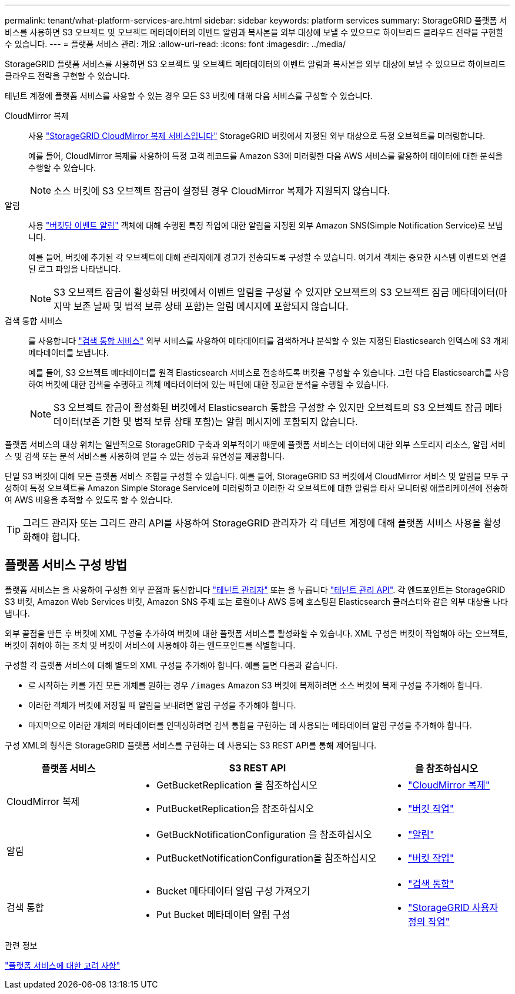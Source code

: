 ---
permalink: tenant/what-platform-services-are.html 
sidebar: sidebar 
keywords: platform services 
summary: StorageGRID 플랫폼 서비스를 사용하면 S3 오브젝트 및 오브젝트 메타데이터의 이벤트 알림과 복사본을 외부 대상에 보낼 수 있으므로 하이브리드 클라우드 전략을 구현할 수 있습니다. 
---
= 플랫폼 서비스 관리: 개요
:allow-uri-read: 
:icons: font
:imagesdir: ../media/


[role="lead"]
StorageGRID 플랫폼 서비스를 사용하면 S3 오브젝트 및 오브젝트 메타데이터의 이벤트 알림과 복사본을 외부 대상에 보낼 수 있으므로 하이브리드 클라우드 전략을 구현할 수 있습니다.

테넌트 계정에 플랫폼 서비스를 사용할 수 있는 경우 모든 S3 버킷에 대해 다음 서비스를 구성할 수 있습니다.

CloudMirror 복제:: 사용 link:understanding-cloudmirror-replication-service.html["StorageGRID CloudMirror 복제 서비스입니다"] StorageGRID 버킷에서 지정된 외부 대상으로 특정 오브젝트를 미러링합니다.
+
--
예를 들어, CloudMirror 복제를 사용하여 특정 고객 레코드를 Amazon S3에 미러링한 다음 AWS 서비스를 활용하여 데이터에 대한 분석을 수행할 수 있습니다.


NOTE: 소스 버킷에 S3 오브젝트 잠금이 설정된 경우 CloudMirror 복제가 지원되지 않습니다.

--
알림:: 사용 link:understanding-notifications-for-buckets.html["버킷당 이벤트 알림"] 객체에 대해 수행된 특정 작업에 대한 알림을 지정된 외부 Amazon SNS(Simple Notification Service)로 보냅니다.
+
--
예를 들어, 버킷에 추가된 각 오브젝트에 대해 관리자에게 경고가 전송되도록 구성할 수 있습니다. 여기서 객체는 중요한 시스템 이벤트와 연결된 로그 파일을 나타냅니다.


NOTE: S3 오브젝트 잠금이 활성화된 버킷에서 이벤트 알림을 구성할 수 있지만 오브젝트의 S3 오브젝트 잠금 메타데이터(마지막 보존 날짜 및 법적 보류 상태 포함)는 알림 메시지에 포함되지 않습니다.

--
검색 통합 서비스:: 를 사용합니다 link:understanding-search-integration-service.html["검색 통합 서비스"] 외부 서비스를 사용하여 메타데이터를 검색하거나 분석할 수 있는 지정된 Elasticsearch 인덱스에 S3 개체 메타데이터를 보냅니다.
+
--
예를 들어, S3 오브젝트 메타데이터를 원격 Elasticsearch 서비스로 전송하도록 버킷을 구성할 수 있습니다. 그런 다음 Elasticsearch를 사용하여 버킷에 대한 검색을 수행하고 객체 메타데이터에 있는 패턴에 대한 정교한 분석을 수행할 수 있습니다.


NOTE: S3 오브젝트 잠금이 활성화된 버킷에서 Elasticsearch 통합을 구성할 수 있지만 오브젝트의 S3 오브젝트 잠금 메타데이터(보존 기한 및 법적 보류 상태 포함)는 알림 메시지에 포함되지 않습니다.

--


플랫폼 서비스의 대상 위치는 일반적으로 StorageGRID 구축과 외부적이기 때문에 플랫폼 서비스는 데이터에 대한 외부 스토리지 리소스, 알림 서비스 및 검색 또는 분석 서비스를 사용하여 얻을 수 있는 성능과 유연성을 제공합니다.

단일 S3 버킷에 대해 모든 플랫폼 서비스 조합을 구성할 수 있습니다. 예를 들어, StorageGRID S3 버킷에서 CloudMirror 서비스 및 알림을 모두 구성하여 특정 오브젝트를 Amazon Simple Storage Service에 미러링하고 이러한 각 오브젝트에 대한 알림을 타사 모니터링 애플리케이션에 전송하여 AWS 비용을 추적할 수 있도록 할 수 있습니다.


TIP: 그리드 관리자 또는 그리드 관리 API를 사용하여 StorageGRID 관리자가 각 테넌트 계정에 대해 플랫폼 서비스 사용을 활성화해야 합니다.



== 플랫폼 서비스 구성 방법

플랫폼 서비스는 을 사용하여 구성한 외부 끝점과 통신합니다 link:configuring-platform-services-endpoints.html["테넌트 관리자"] 또는 을 누릅니다 link:understanding-tenant-management-api.html["테넌트 관리 API"]. 각 엔드포인트는 StorageGRID S3 버킷, Amazon Web Services 버킷, Amazon SNS 주제 또는 로컬이나 AWS 등에 호스팅된 Elasticsearch 클러스터와 같은 외부 대상을 나타냅니다.

외부 끝점을 만든 후 버킷에 XML 구성을 추가하여 버킷에 대한 플랫폼 서비스를 활성화할 수 있습니다. XML 구성은 버킷이 작업해야 하는 오브젝트, 버킷이 취해야 하는 조치 및 버킷이 서비스에 사용해야 하는 엔드포인트를 식별합니다.

구성할 각 플랫폼 서비스에 대해 별도의 XML 구성을 추가해야 합니다. 예를 들면 다음과 같습니다.

* 로 시작하는 키를 가진 모든 개체를 원하는 경우 `/images` Amazon S3 버킷에 복제하려면 소스 버킷에 복제 구성을 추가해야 합니다.
* 이러한 객체가 버킷에 저장될 때 알림을 보내려면 알림 구성을 추가해야 합니다.
* 마지막으로 이러한 개체의 메타데이터를 인덱싱하려면 검색 통합을 구현하는 데 사용되는 메타데이터 알림 구성을 추가해야 합니다.


구성 XML의 형식은 StorageGRID 플랫폼 서비스를 구현하는 데 사용되는 S3 REST API를 통해 제어됩니다.

[cols="1a,2a,1a"]
|===
| 플랫폼 서비스 | S3 REST API | 을 참조하십시오 


 a| 
CloudMirror 복제
 a| 
* GetBucketReplication 을 참조하십시오
* PutBucketReplication을 참조하십시오

 a| 
* link:configuring-cloudmirror-replication.html["CloudMirror 복제"]
* link:../s3/operations-on-buckets.htmll["버킷 작업"]




 a| 
알림
 a| 
* GetBuckNotificationConfiguration 을 참조하십시오
* PutBucketNotificationConfiguration을 참조하십시오

 a| 
* link:configuring-event-notifications.html["알림"]
* link:../s3/s3/operations-on-buckets.html["버킷 작업"]




 a| 
검색 통합
 a| 
* Bucket 메타데이터 알림 구성 가져오기
* Put Bucket 메타데이터 알림 구성

 a| 
* link:using-search-integration-service.html["검색 통합"]
* link:../s3/custom-operations-on-buckets.html["StorageGRID 사용자 정의 작업"]


|===
.관련 정보
link:considerations-for-platform-services.html["플랫폼 서비스에 대한 고려 사항"]
